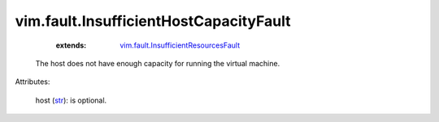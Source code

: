 
vim.fault.InsufficientHostCapacityFault
=======================================
    :extends:

        `vim.fault.InsufficientResourcesFault <vim/fault/InsufficientResourcesFault.rst>`_

  The host does not have enough capacity for running the virtual machine.

Attributes:

    host (`str <https://docs.python.org/2/library/stdtypes.html>`_): is optional.




